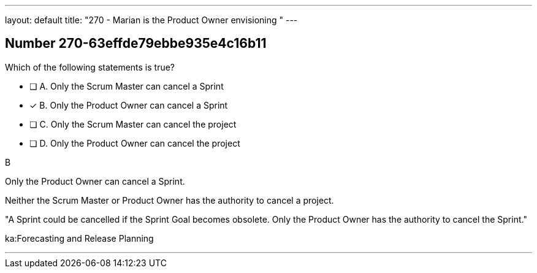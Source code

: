 ---
layout: default 
title: "270 - Marian is the Product Owner envisioning "
---


[.question]
== Number 270-63effde79ebbe935e4c16b11

****

[.query]
Which of the following statements is true?

[.list]
* [ ] A. Only the Scrum Master can cancel a Sprint
* [*] B. Only the Product Owner can cancel a Sprint
* [ ] C. Only the Scrum Master can cancel the project
* [ ] D. Only the Product Owner can cancel the project
****

[.answer]
B

[.explanation]
Only the Product Owner can cancel a Sprint. 

Neither the Scrum Master or Product Owner has the authority to cancel a project.

"A Sprint could be cancelled if the Sprint Goal becomes obsolete. Only the Product Owner has the authority to cancel the Sprint."

[.ka]
ka:Forecasting and Release Planning

'''

